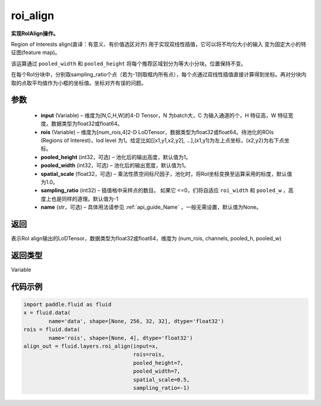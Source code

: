 .. _cn_api_fluid_layers_roi_align:

roi_align
-------------------------------

.. py:function:: paddle.fluid.layers.roi_align(input, rois, pooled_height=1, pooled_width=1, spatial_scale=1.0, sampling_ratio=-1, name=None)




**实现RoIAlign操作。**

Region of Interests align(直译：有意义、有价值选区对齐) 用于实现双线性插值，它可以将不均匀大小的输入
变为固定大小的特征图(feature map)。

该运算通过 ``pooled_width`` 和 ``pooled_height`` 将每个推荐区域划分为等大小分块。位置保持不变。

在每个RoI分块中，分别取sampling_ratio个点（若为-1则取框内所有点），每个点通过双线性插值直接计算得到坐标。再对分块内取的点取平均值作为小框的坐标值。坐标对齐有误的问题。

参数
::::::::::::

  - **input** (Variable) – 维度为[N,C,H,W]的4-D Tensor，N 为batch大，C 为输入通道的个，H 特征高，W 特征宽度。数据类型为float32或float64。
  - **rois** (Variable) – 维度为[num_rois,4]2-D LoDTensor，数据类型为float32或float64。待池化的ROIs (Regions of Interest)，lod level 为1。给定比如[[x1,y1,x2,y2], ...],(x1,y1)为左上点坐标，(x2,y2)为右下点坐标。
  - **pooled_height** (int32，可选) – 池化后的输出高度，默认值为1。
  - **pooled_width** (int32，可选) – 池化后的输出宽度，默认值为1。
  - **spatial_scale** (float32，可选) – 乘法性质空间标尺因子，池化时，将RoI坐标变换至运算采用的标度，默认值为1.0。
  - **sampling_ratio** (int32) – 插值格中采样点的数目。 如果它 <=0，们将自适应 ``roi_width`` 和 ``pooled_w`` ，高度上也是同样的道理。默认值为-1
  - **name** (str，可选) – 具体用法请参见 :ref:`api_guide_Name` ，一般无需设置，默认值为None。 


返回
::::::::::::
表示RoI align输出的LoDTensor，数据类型为float32或float64，维度为 (num_rois, channels, pooled_h, pooled_w)


返回类型
::::::::::::
Variable


代码示例
::::::::::::

..  code-block:: python

    import paddle.fluid as fluid
    x = fluid.data(
            name='data', shape=[None, 256, 32, 32], dtype='float32')
    rois = fluid.data(
            name='rois', shape=[None, 4], dtype='float32')
    align_out = fluid.layers.roi_align(input=x,
                                       rois=rois,
                                       pooled_height=7,
                                       pooled_width=7,
                                       spatial_scale=0.5,
                                       sampling_ratio=-1)

